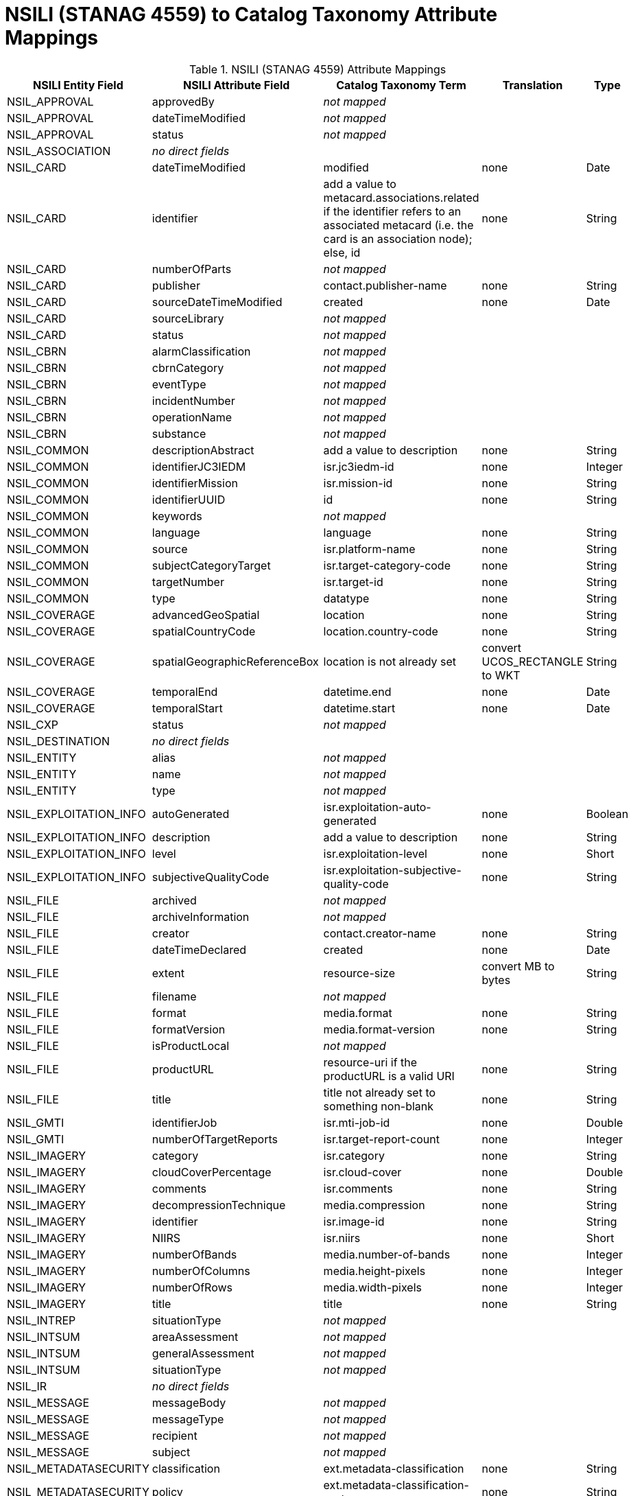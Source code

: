 :title: NSILI (STANAG 4559) to Catalog Taxonomy Attribute Mappings
:type: subMetadataReference
:order: 900
:parent: Catalog Taxonomy Attribute Mappings
:status: published
:summary: NSILI (STANAG 4559) Attribute Mappings.

= NSILI (STANAG 4559) to Catalog Taxonomy Attribute Mappings

.NSILI (STANAG 4559) Attribute Mappings
[cols="5" options="header"]
|===

|NSILI Entity Field
|NSILI Attribute Field
|Catalog Taxonomy Term
|Translation
|Type

|NSIL_APPROVAL
|approvedBy
3+|_not mapped_

|NSIL_APPROVAL
|dateTimeModified
3+|_not mapped_

|NSIL_APPROVAL
|status
3+|_not mapped_

|NSIL_ASSOCIATION
4+|_no direct fields_

|NSIL_CARD
|dateTimeModified
|modified
|none
|Date

|NSIL_CARD
|identifier
|add a value to metacard.associations.related if the identifier refers to an associated metacard (i.e. the card is an association node); +
else, id
|none
|String

|NSIL_CARD
|numberOfParts
3+|_not mapped_

|NSIL_CARD
|publisher
|contact.publisher-name
|none
|String

|NSIL_CARD
|sourceDateTimeModified
|created
|none
|Date

|NSIL_CARD
|sourceLibrary
3+|_not mapped_

|NSIL_CARD
|status
3+|_not mapped_

|NSIL_CBRN
|alarmClassification
3+|_not mapped_

|NSIL_CBRN
|cbrnCategory
3+|_not mapped_

|NSIL_CBRN
|eventType
3+|_not mapped_

|NSIL_CBRN
|incidentNumber
3+|_not mapped_

|NSIL_CBRN
|operationName
3+|_not mapped_

|NSIL_CBRN
|substance
3+|_not mapped_

|NSIL_COMMON
|descriptionAbstract
|add a value to description
|none
|String

|NSIL_COMMON
|identifierJC3IEDM
|isr.jc3iedm-id
|none
|Integer

|NSIL_COMMON
|identifierMission
|isr.mission-id
|none
|String

|NSIL_COMMON
|identifierUUID
|id
|none
|String

|NSIL_COMMON
|keywords
3+|_not mapped_

|NSIL_COMMON
|language
|language
|none
|String

|NSIL_COMMON
|source
|isr.platform-name
|none
|String

|NSIL_COMMON
|subjectCategoryTarget
|isr.target-category-code
|none
|String

|NSIL_COMMON
|targetNumber
|isr.target-id
|none
|String

|NSIL_COMMON
|type
|datatype
|none
|String

|NSIL_COVERAGE
|advancedGeoSpatial
|location
|none
|String

|NSIL_COVERAGE
|spatialCountryCode
|location.country-code
|none
|String

|NSIL_COVERAGE
|spatialGeographicReferenceBox
|location is not already set
|convert UCOS_RECTANGLE to WKT
|String

|NSIL_COVERAGE
|temporalEnd
|datetime.end
|none
|Date

|NSIL_COVERAGE
|temporalStart
|datetime.start
|none
|Date

|NSIL_CXP
|status
3+|_not mapped_

|NSIL_DESTINATION
4+|_no direct fields_

|NSIL_ENTITY
|alias
3+|_not mapped_

|NSIL_ENTITY
|name
3+|_not mapped_

|NSIL_ENTITY
|type
3+|_not mapped_

|NSIL_EXPLOITATION_INFO
|autoGenerated
|isr.exploitation-auto-generated
|none
|Boolean

|NSIL_EXPLOITATION_INFO
|description
|add a value to description
|none
|String

|NSIL_EXPLOITATION_INFO
|level
|isr.exploitation-level
|none
|Short

|NSIL_EXPLOITATION_INFO
|subjectiveQualityCode
|isr.exploitation-subjective-quality-code
|none
|String

|NSIL_FILE
|archived
3+|_not mapped_

|NSIL_FILE
|archiveInformation
3+|_not mapped_

|NSIL_FILE
|creator
|contact.creator-name
|none
|String

|NSIL_FILE
|dateTimeDeclared
|created
|none
|Date

|NSIL_FILE
|extent
|resource-size
|convert MB to bytes
|String

|NSIL_FILE
|filename
3+|_not mapped_

|NSIL_FILE
|format
|media.format
|none
|String

|NSIL_FILE
|formatVersion
|media.format-version
|none
|String

|NSIL_FILE
|isProductLocal
3+|_not mapped_

|NSIL_FILE
|productURL
|resource-uri if the productURL is a valid URI
|none
|String

|NSIL_FILE
|title
|title not already set to something non-blank
|none
|String

|NSIL_GMTI
|identifierJob
|isr.mti-job-id
|none
|Double

|NSIL_GMTI
|numberOfTargetReports
|isr.target-report-count
|none
|Integer

|NSIL_IMAGERY
|category
|isr.category
|none
|String

|NSIL_IMAGERY
|cloudCoverPercentage
|isr.cloud-cover
|none
|Double

|NSIL_IMAGERY
|comments
|isr.comments
|none
|String

|NSIL_IMAGERY
|decompressionTechnique
|media.compression
|none
|String

|NSIL_IMAGERY
|identifier
|isr.image-id
|none
|String

|NSIL_IMAGERY
|NIIRS
|isr.niirs
|none
|Short

|NSIL_IMAGERY
|numberOfBands
|media.number-of-bands
|none
|Integer

|NSIL_IMAGERY
|numberOfColumns
|media.height-pixels
|none
|Integer

|NSIL_IMAGERY
|numberOfRows
|media.width-pixels
|none
|Integer

|NSIL_IMAGERY
|title
|title
|none
|String

|NSIL_INTREP
|situationType
3+|_not mapped_

|NSIL_INTSUM
|areaAssessment
3+|_not mapped_

|NSIL_INTSUM
|generalAssessment
3+|_not mapped_

|NSIL_INTSUM
|situationType
3+|_not mapped_

|NSIL_IR
4+|_no direct fields_

|NSIL_MESSAGE
|messageBody
3+|_not mapped_

|NSIL_MESSAGE
|messageType
3+|_not mapped_

|NSIL_MESSAGE
|recipient
3+|_not mapped_

|NSIL_MESSAGE
|subject
3+|_not mapped_

|NSIL_METADATASECURITY
|classification
|ext.metadata-classification
|none
|String

|NSIL_METADATASECURITY
|policy
|ext.metadata-classification-system
|none
|String

|NSIL_METADATASECURITY
|releasability
|ext.metadata-releasability
|none
|String

|NSIL_PART
|partIdentifier
3+|_not mapped_

|NSIL_PRODUCT
4+|_no direct fields_

|NSIL_RELATED_FILE
|creator
3+|_not mapped_

|NSIL_RELATED_FILE
|dateTimeDeclared
3+|_not mapped_

|NSIL_RELATED_FILE
|extent
3+|_not mapped_

|NSIL_RELATED_FILE
|fileType and URL
|thumbnail if the fileType is "THUMBNAIL" and the image can be retrieved from the URL
|retrieve the thumbnail image from the URL
|byte[]

|NSIL_RELATED_FILE
|isFileLocal
3+|_not mapped_

|NSIL_RELATION
|amplification
3+|_not mapped_

|NSIL_RELATION
|contributor
3+|_not mapped_

|NSIL_RELATION
|dateTimeDeclared
3+|_not mapped_

|NSIL_RELATION
|description
3+|_not mapped_

|NSIL_RELATION
|relationship
3+|_not mapped_

|NSIL_REPORT
|informationRating
3+|_not mapped_

|NSIL_REPORT
|originatorsRequestSerialNumber
|isr.report-serial-number
|none
|String

|NSIL_REPORT
|priority
|isr.report-priority
|none
|String

|NSIL_REPORT
|type
|isr.report-type
|none
|String

|NSIL_RFI
|forAction
|isr.rfi-for-action
|none
|String

|NSIL_RFI
|forInformation
|isr.rfi-for-information
|none
|String

|NSIL_RFI
|serialNumber
|isr.rfi-serial-number
|none
|String

|NSIL_RFI
|status
|isr.rfi-status
|none
|String

|NSIL_RFI
|workflowStatus
|isr.rfi-workflow-status
|none
|String

|NSIL_SDS
|operationalStatus
3+|_not mapped_

|NSIL_SECURITY
|classification
|ext.resource-classification
|none
|String

|NSIL_SECURITY
|policy
|ext.resource-classification-system
|none
|String

|NSIL_SECURITY
|releasability
|ext.resource-releasability
|none
|String

|NSIL_SOURCE
4+|_no direct fields_

|NSIL_STREAM
|archivaI information
3+|_not mapped_

|NSIL_STREAM
|archived
3+|_not mapped_

|NSIL_STREAM
|creator
|contact.creator-name
|none
|String

|NSIL_STREAM
|dateTimeDeclared
|created
|none
|Date

|NSIL_STREAM
|programID
3+|_not mapped_

|NSIL_STREAM
|sourceURL
|resource-uri if the `sourceURL` is a valid URI
|none
|String

|NSIL_STREAM
|standard
|media.format
|none
|String

|NSIL_STREAM
|standardVersion
|media.format-version
|none
|String

|NSIL_TASK
|comments
|isr.task-comments
|none
|String

|NSIL_TASK
|status
|isr.task-status
|none
|String

|NSIL_TDL
|activity
|isr.tdl-activity
|none
|Short

|NSIL_TDL
|messageNumber
|isr.tdl-message-number
|none
|String

|NSIL_TDL
|platform
|isr.platform-id
|none
|Short

|NSIL_TDL
|trackNumber
|isr.tdl-track-number
|none
|String

|NSIL_VIDEO
|averageBitRate
|media.bit-rate
|none
|Double

|NSIL_VIDEO
|category
|isr.category
|none
|String

|NSIL_VIDEO
|encodingScheme
|media.encoding
|none
|String

|NSIL_VIDEO
|frameRate
|media.frame-rate
|none
|Double

|NSIL_VIDEO
|metadataEncodingScheme
3+|_not mapped_

|NSIL_VIDEO
|MISMLevel
|isr.video-mism-level
|none
|Short

|NSIL_VIDEO
|numberOfColumns
|media.width-pixels
|none
|Integer

|NSIL_VIDEO
|numberOfRows
|media.height-pixels
|none
|Integer

|NSIL_VIDEO
|numberOfVMTITargetReports
3+|_not mapped_

|NSIL_VIDEO
|scanningMode
|media.scanning-mode
|none
|String

|NSIL_VIDEO
|vmtiProcessed
|isr.vmti-processed
|none
|Boolean

|===

Additionally, the DAG result is converted to XML and mapped to metadata.
